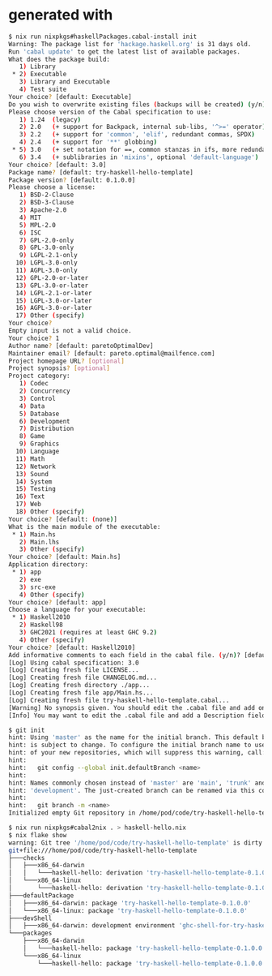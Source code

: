 * generated with


#+begin_src sh
$ nix run nixpkgs#haskellPackages.cabal-install init
Warning: The package list for 'hackage.haskell.org' is 31 days old.
Run 'cabal update' to get the latest list of available packages.
What does the package build:
   1) Library
 ,* 2) Executable
   3) Library and Executable
   4) Test suite
Your choice? [default: Executable]          
Do you wish to overwrite existing files (backups will be created) (y/n)? [default: n] 
Please choose version of the Cabal specification to use:
   1) 1.24  (legacy)
   2) 2.0   (+ support for Backpack, internal sub-libs, '^>=' operator)
   3) 2.2   (+ support for 'common', 'elif', redundant commas, SPDX)
   4) 2.4   (+ support for '**' globbing)
 ,* 5) 3.0   (+ set notation for ==, common stanzas in ifs, more redundant commas, better pkgconfig-depends)
   6) 3.4   (+ sublibraries in 'mixins', optional 'default-language')
Your choice? [default: 3.0] 
Package name? [default: try-haskell-hello-template] 
Package version? [default: 0.1.0.0] 
Please choose a license:
   1) BSD-2-Clause
   2) BSD-3-Clause
   3) Apache-2.0
   4) MIT
   5) MPL-2.0
   6) ISC
   7) GPL-2.0-only
   8) GPL-3.0-only
   9) LGPL-2.1-only
  10) LGPL-3.0-only
  11) AGPL-3.0-only
  12) GPL-2.0-or-later
  13) GPL-3.0-or-later
  14) LGPL-2.1-or-later
  15) LGPL-3.0-or-later
  16) AGPL-3.0-or-later
  17) Other (specify)
Your choice? 
Empty input is not a valid choice.
Your choice? 1
Author name? [default: paretoOptimalDev] 
Maintainer email? [default: pareto.optimal@mailfence.com] 
Project homepage URL? [optional] 
Project synopsis? [optional] 
Project category:
   1) Codec
   2) Concurrency
   3) Control
   4) Data
   5) Database
   6) Development
   7) Distribution
   8) Game
   9) Graphics
  10) Language
  11) Math
  12) Network
  13) Sound
  14) System
  15) Testing
  16) Text
  17) Web
  18) Other (specify)
Your choice? [default: (none)] 
What is the main module of the executable:
 ,* 1) Main.hs
   2) Main.lhs
   3) Other (specify)
Your choice? [default: Main.hs] 
Application directory:
 ,* 1) app
   2) exe
   3) src-exe
   4) Other (specify)
Your choice? [default: app] 
Choose a language for your executable:
 ,* 1) Haskell2010
   2) Haskell98
   3) GHC2021 (requires at least GHC 9.2)
   4) Other (specify)
Your choice? [default: Haskell2010] 
Add informative comments to each field in the cabal file. (y/n)? [default: y] 
[Log] Using cabal specification: 3.0
[Log] Creating fresh file LICENSE...
[Log] Creating fresh file CHANGELOG.md...
[Log] Creating fresh directory ./app...
[Log] Creating fresh file app/Main.hs...
[Log] Creating fresh file try-haskell-hello-template.cabal...
[Warning] No synopsis given. You should edit the .cabal file and add one.
[Info] You may want to edit the .cabal file and add a Description field.

$ git init
hint: Using 'master' as the name for the initial branch. This default branch name
hint: is subject to change. To configure the initial branch name to use in all
hint: of your new repositories, which will suppress this warning, call:
hint: 
hint:   git config --global init.defaultBranch <name>
hint: 
hint: Names commonly chosen instead of 'master' are 'main', 'trunk' and
hint: 'development'. The just-created branch can be renamed via this command:
hint: 
hint:   git branch -m <name>
Initialized empty Git repository in /home/pod/code/try-haskell-hello-template/.git/

$ nix run nixpkgs#cabal2nix . > haskell-hello.nix
$ nix flake show
warning: Git tree '/home/pod/code/try-haskell-hello-template' is dirty
git+file:///home/pod/code/try-haskell-hello-template
├───checks
│   ├───x86_64-darwin
│   │   └───haskell-hello: derivation 'try-haskell-hello-template-0.1.0.0'
│   └───x86_64-linux
│       └───haskell-hello: derivation 'try-haskell-hello-template-0.1.0.0'
├───defaultPackage
│   ├───x86_64-darwin: package 'try-haskell-hello-template-0.1.0.0'
│   └───x86_64-linux: package 'try-haskell-hello-template-0.1.0.0'
├───devShell
│   ├───x86_64-darwin: development environment 'ghc-shell-for-try-haskell-hello-│   └───x86_64-linux: development environment 'ghc-shell-for-try-haskell-hello-t├───overlay: Nixpkgs overlay
└───packages
    ├───x86_64-darwin
    │   └───haskell-hello: package 'try-haskell-hello-template-0.1.0.0'
    └───x86_64-linux
        └───haskell-hello: package 'try-haskell-hello-template-0.1.0.0'


#+end_src
